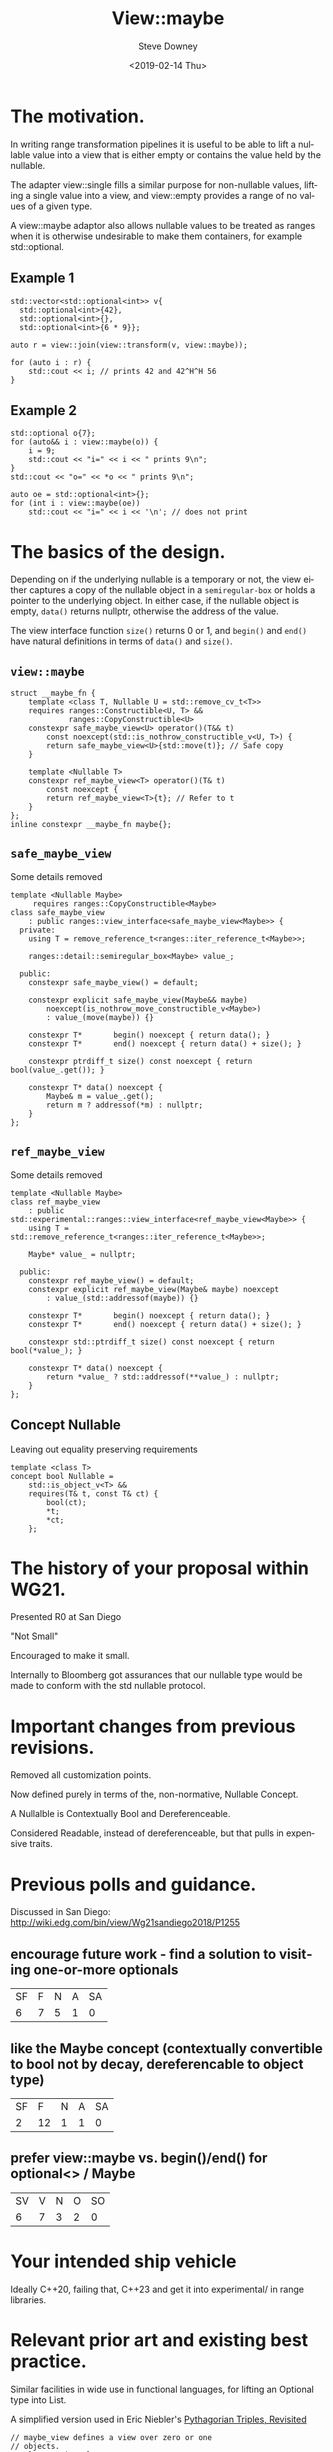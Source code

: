 #+TITLE: View::maybe
#+DATE: <2019-02-14 Thu>
#+AUTHOR: Steve Downey
#+EMAIL: sdowney@sdowney.org
#+LANGUAGE: en
#+SELECT_TAGS: export
#+EXCLUDE_TAGS: noexport
#+CREATOR: Emacs 26.1.91 (Org mode 9.2.1)

#+STARTUP: showall
#+OPTIONS: reveal_center:nil reveal_progress:t reveal_history:nil reveal_control:t
#+OPTIONS: reveal_rolling_links:t reveal_keyboard:t reveal_overview:t num:nil
#+OPTIONS: reveal_width:1400 reveal_height:1000
#+OPTIONS: toc:1
#+REVEAL_MARGIN: 0.1
#+REVEAL_MIN_SCALE: 0.5
#+REVEAL_MAX_SCALE: 2.5
#+REVEAL_TRANS: cube
#+REVEAL_THEME: moon
#+REVEAL_HLEVEL: 2

#+REVEAL_MATHJAX_URL: https://cdn.mathjax.org/mathjax/latest/MathJax.js?config=TeX-AMS-MML_HTMLorMML
#+REVEAL_HIGHLIGHT_CSS: %r/lib/css/zenburn.css
#+REVEAL_PLUGINS: (markdown notes)

* The motivation.

In writing range transformation pipelines it is useful to be able to lift a nullable value into a view that is either empty or contains the value held by the nullable.

The adapter view::single fills a similar purpose for non-nullable values, lifting a single value into a view, and view::empty provides a range of no values of a given type.

A view::maybe adaptor also allows nullable values to be treated as ranges when it is otherwise undesirable to make them containers, for example std::optional.

** Example 1
#+begin_src C++
std::vector<std::optional<int>> v{
  std::optional<int>{42},
  std::optional<int>{},
  std::optional<int>{6 * 9}};

auto r = view::join(view::transform(v, view::maybe));

for (auto i : r) {
    std::cout << i; // prints 42 and 42^H^H 56
}
#+end_src

** Example 2
#+begin_src C++
std::optional o{7};
for (auto&& i : view::maybe(o)) {
    i = 9;
    std::cout << "i=" << i << " prints 9\n";
}
std::cout << "o=" << *o << " prints 9\n";

auto oe = std::optional<int>{};
for (int i : view::maybe(oe))
    std::cout << "i=" << i << '\n'; // does not print
#+end_src

* The basics of the design.
Depending on if the underlying nullable is a temporary or not, the view either captures a copy of the nullable object in a ~semiregular-box~ or holds a pointer to the underlying object. In either case, if the nullable object is empty, ~data()~ returns nullptr, otherwise the address of the value.

The view interface function ~size()~ returns 0 or 1, and ~begin()~ and ~end()~ have natural definitions in terms of ~data()~ and ~size()~.

** ~view::maybe~
#+begin_src C++
struct __maybe_fn {
    template <class T, Nullable U = std::remove_cv_t<T>>
    requires ranges::Constructible<U, T> &&
             ranges::CopyConstructible<U>
    constexpr safe_maybe_view<U> operator()(T&& t)
        const noexcept(std::is_nothrow_constructible_v<U, T>) {
        return safe_maybe_view<U>{std::move(t)}; // Safe copy
    }

    template <Nullable T>
    constexpr ref_maybe_view<T> operator()(T& t)
        const noexcept {
        return ref_maybe_view<T>{t}; // Refer to t
    }
};
inline constexpr __maybe_fn maybe{};
#+end_src

** ~safe_maybe_view~
Some details removed
#+begin_src C++
template <Nullable Maybe>
     requires ranges::CopyConstructible<Maybe>
class safe_maybe_view
    : public ranges::view_interface<safe_maybe_view<Maybe>> {
  private:
    using T = remove_reference_t<ranges::iter_reference_t<Maybe>>;

    ranges::detail::semiregular_box<Maybe> value_;

  public:
    constexpr safe_maybe_view() = default;

    constexpr explicit safe_maybe_view(Maybe&& maybe)
        noexcept(is_nothrow_move_constructible_v<Maybe>)
        : value_(move(maybe)) {}

    constexpr T*       begin() noexcept { return data(); }
    constexpr T*       end() noexcept { return data() + size(); }

    constexpr ptrdiff_t size() const noexcept { return bool(value_.get()); }

    constexpr T* data() noexcept {
        Maybe& m = value_.get();
        return m ? addressof(*m) : nullptr;
    }
};
#+end_src

** ~ref_maybe_view~
Some details removed
#+begin_src C++
template <Nullable Maybe>
class ref_maybe_view
    : public std::experimental::ranges::view_interface<ref_maybe_view<Maybe>> {
    using T = std::remove_reference_t<ranges::iter_reference_t<Maybe>>;

    Maybe* value_ = nullptr;

  public:
    constexpr ref_maybe_view() = default;
    constexpr explicit ref_maybe_view(Maybe& maybe) noexcept
        : value_(std::addressof(maybe)) {}

    constexpr T*       begin() noexcept { return data(); }
    constexpr T*       end() noexcept { return data() + size(); }

    constexpr std::ptrdiff_t size() const noexcept { return bool(*value_); }

    constexpr T* data() noexcept {
        return *value_ ? std::addressof(**value_) : nullptr;
    }
};
#+end_src
** Concept Nullable
Leaving out equality preserving requirements
#+begin_src C++
template <class T>
concept bool Nullable =
    std::is_object_v<T> &&
    requires(T& t, const T& ct) {
        bool(ct);
        *t;
        *ct;
    };
#+end_src

* The history of your proposal within WG21.
Presented R0 at San Diego

"Not Small"

Encouraged to make it small.

Internally to Bloomberg got assurances that our nullable type would be made to conform with the std nullable protocol.

* Important changes from previous revisions.
Removed all customization points.

Now defined purely in terms of the, non-normative, Nullable Concept.

A Nullalble is Contextually Bool and Dereferenceable.

Considered Readable, instead of dereferenceable, but that pulls in expensive traits.

* Previous polls and guidance.
Discussed in San Diego:
http://wiki.edg.com/bin/view/Wg21sandiego2018/P1255

** encourage future work - find a solution to visiting one-or-more optionals
| SF | F | N | A | SA |
|  6 | 7 | 5 | 1 |  0 |

** like the Maybe concept (contextually convertible to bool not by decay, dereferencable to object type)

| SF |  F | N | A | SA |
|  2 | 12 | 1 | 1 |  0 |

** prefer view::maybe vs. begin()/end() for optional<> / Maybe
| SV | V | N | O | SO |
|  6 | 7 | 3 | 2 |  0 |

* Your intended ship vehicle
Ideally C++20, failing that, C++23 and get it into experimental/ in range libraries.

* Relevant prior art and existing best practice.
Similar facilities in wide use in functional languages, for lifting an Optional type into List.

A simplified version used in Eric Niebler's [[http://ericniebler.com/2018/12/05/standard-ranges/][Pythagorian Triples, Revisited]]
#+begin_src C++
// maybe_view defines a view over zero or one
// objects.
template<Semiregular T>
struct maybe_view : view_interface<maybe_view<T>> {
  maybe_view() = default;
  maybe_view(T t) : data_(std::move(t)) {
  }
  T const *begin() const noexcept {
    return data_ ? &*data_ : nullptr;
  }
  T const *end() const noexcept {
    return data_ ? &*data_ + 1 : nullptr;
  }
private:
  optional<T> data_{};
};
#+end_src

* Implementation and usage experience.
Implementation available at https://github.com/steve-downey/view_maybe which depends on cmcstl2.

https://github.com/steve-downey/view_maybe/blob/master/src/view_maybe/view_maybe.h

There will be a PR for CMCSTL2 soon. There was red tape involved.

This tends to be written, poorly, by many people implementing range style code.

